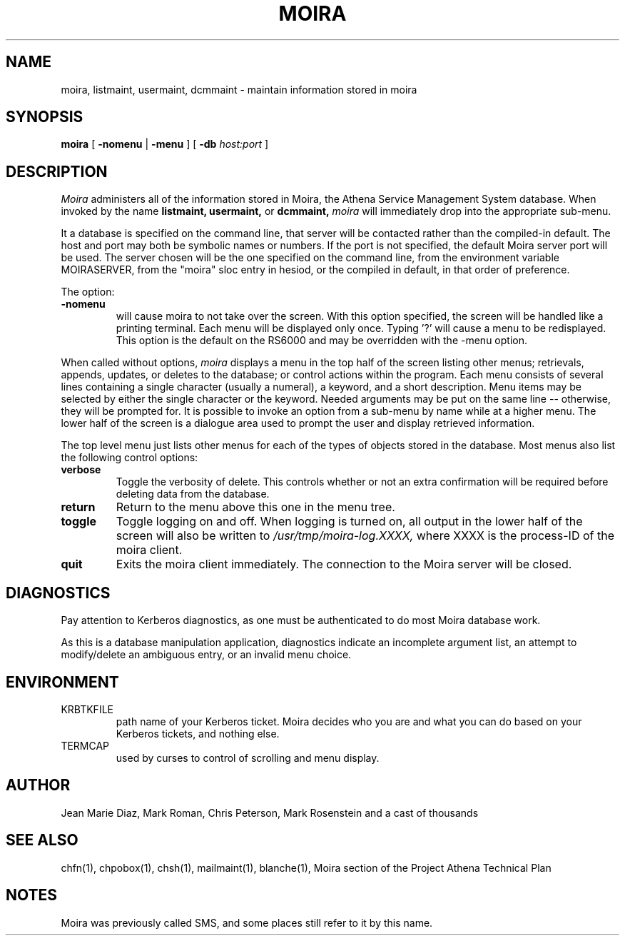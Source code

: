.TH MOIRA 1 "29 Nov 1988" "Project Athena"
\" RCSID: $Header: /afs/.athena.mit.edu/astaff/project/moiradev/repository/moira/man/moira.1,v 1.7 1996-08-02 21:28:31 jweiss Exp $
.SH NAME
moira, listmaint, usermaint, dcmmaint \- maintain information stored in moira
.SH SYNOPSIS
.B moira
[
.BI \-nomenu
|
.BI \-menu
] [
.BI \-db
.I host:port
]
.SH DESCRIPTION
.I Moira
administers all of the information stored in Moira, the Athena Service
Management System database.  When invoked by the name
.B listmaint, usermaint,
or
.B dcmmaint,
.I moira
will immediately drop into the appropriate sub-menu.

It a database is specified on the command line, that server will be
contacted rather than the compiled-in default.  The host and port may
both be symbolic names or numbers.  If the port is not specified, the
default Moira server port will be used.  The server chosen will be the
one specified on the command line, from the environment variable
MOIRASERVER, from the "moira" sloc entry in hesiod, or the compiled in
default, in that order of preference.

The option:
.TP
.BI \-nomenu
will cause moira to not take over the screen.  With this option
specified, the screen
will be handled like a printing terminal.  Each menu will be displayed
only once.  Typing '?' will cause a menu to be redisplayed.  This option
is the default on the RS6000 and may be overridden with the \-menu option.
.PP
When called without options,
.I moira
displays a menu in the top half of the screen listing other menus;
retrievals, appends, updates, or 
deletes to the database; or control actions within the program.
Each menu consists of several lines containing a single character
(usually a numeral), a keyword, and a short description.  Menu items
may be selected by either the single character or the keyword.  Needed
arguments may be put on the same line -- otherwise, they will be 
prompted for.  It is possible to invoke an option from a sub-menu by
name while at a higher menu.  The lower half of the screen is a
dialogue area used to prompt the user and display retrieved information.
.PP
The top level menu just lists other menus for each of the types of
objects stored in the database.  Most menus also list the following
control options:
.TP
.B verbose
Toggle the verbosity of delete.  This controls whether or not an extra
confirmation will be required before deleting data from the database.
.TP
.B return
Return to the menu above this one in the menu tree.
.TP
.B toggle
Toggle logging on and off.  When logging is turned on, all output in
the lower half of the screen will also be written to
.I /usr/tmp/moira-log.XXXX,
where XXXX is the process-ID of the moira client.
.TP
.B quit
Exits the moira client immediately.  The connection to the Moira server
will be closed.
.SH DIAGNOSTICS
Pay attention to Kerberos diagnostics, as one must be authenticated to
do most Moira database work.  
.PP
As this is a database manipulation application, diagnostics indicate an
incomplete argument list, an attempt to modify/delete an ambiguous
entry, or an invalid menu choice.
.SH ENVIRONMENT
.TP
KRBTKFILE
path name of your Kerberos ticket.  Moira decides who you are and what you
can do based on your Kerberos tickets, and nothing else.
.TP
TERMCAP
used by curses to control of scrolling and menu display.
.SH AUTHOR
Jean Marie Diaz, Mark Roman, Chris Peterson, Mark Rosenstein and a
cast of thousands
.SH "SEE ALSO"
chfn(1), chpobox(1), chsh(1), mailmaint(1), blanche(1),
Moira section of the Project Athena Technical Plan
.SH NOTES
Moira was previously called SMS, and some places still refer to it by
this name.
